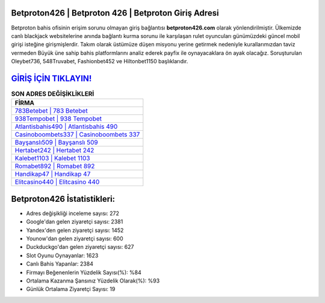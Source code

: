 ﻿Betproton426 | Betproton 426 | Betproton Giriş Adresi
===================================

.. image:: images/betproton-giris.jpg
   :width: 600
   
Betproton bahis ofisinin erişim sorunu olmayan giriş bağlantısı **betproton426.com** olarak yönlendirilmiştir. Ülkemizde canlı blackjack websitelerine anında bağlantı kurma sorunu ile karşılaşan rulet oyuncuları günümüzdeki güncel mobil girişi isteğine girişmişlerdir. Takım olarak üstümüze düşen misyonu yerine getirmek nedeniyle kurallarımızdan taviz vermeden Büyük üne sahip  bahis platformlarını analiz ederek payfix ile oynayacaklara ön ayak olacağız. Soruşturulan Oleybet736, 548Truvabet, Fashionbet452 ve Hiltonbet1150 başlıklarıdır.

`GİRİŞ İÇİN TIKLAYIN! <https://uclck.me/gonow>`_
==============

.. list-table:: **SON ADRES DEĞİŞİKLİKLERİ**
   :widths: 100
   :header-rows: 1

   * - FİRMA
   * - `783Betebet | 783 Betebet <783betebet-783-betebet-betebet-giris-adresi.html>`_
   * - `938Tempobet | 938 Tempobet <938tempobet-938-tempobet-tempobet-giris-adresi.html>`_
   * - `Atlantisbahis490 | Atlantisbahis 490 <atlantisbahis490-atlantisbahis-490-atlantisbahis-giris-adresi.html>`_	 
   * - `Casinoboombets337 | Casinoboombets 337 <casinoboombets337-casinoboombets-337-casinoboombets-giris-adresi.html>`_	 
   * - `Bayşanslı509 | Bayşanslı 509 <baysansli509-baysansli-509-baysansli-giris-adresi.html>`_ 
   * - `Hertabet242 | Hertabet 242 <hertabet242-hertabet-242-hertabet-giris-adresi.html>`_
   * - `Kalebet1103 | Kalebet 1103 <kalebet1103-kalebet-1103-kalebet-giris-adresi.html>`_	 
   * - `Romabet892 | Romabet 892 <romabet892-romabet-892-romabet-giris-adresi.html>`_
   * - `Handikap47 | Handikap 47 <handikap47-handikap-47-handikap-giris-adresi.html>`_
   * - `Elitcasino440 | Elitcasino 440 <elitcasino440-elitcasino-440-elitcasino-giris-adresi.html>`_
	 
Betproton426 İstatistikleri:
===================================	 
* Adres değişikliği inceleme sayısı: 272
* Google'dan gelen ziyaretçi sayısı: 2381
* Yandex'den gelen ziyaretçi sayısı: 1452
* Younow'dan gelen ziyaretçi sayısı: 600
* Duckduckgo'dan gelen ziyaretçi sayısı: 627
* Slot Oyunu Oynayanlar: 1623
* Canlı Bahis Yapanlar: 2384
* Firmayı Beğenenlerin Yüzdelik Sayısı(%): %84
* Ortalama Kazanma Şansınız Yüzdelik Olarak(%): %93
* Günlük Ortalama Ziyaretçi Sayısı: 19
